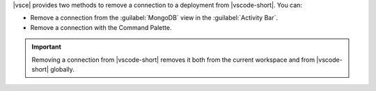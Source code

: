 |vsce| provides two methods to remove a connection to a deployment from
|vscode-short|. You can:

- Remove a connection from the :guilabel:`MongoDB` view in the 
  :guilabel:`Activity Bar`.
- Remove a connection with the Command Palette.

.. important::

   Removing a connection from |vscode-short| removes it both from the 
   current workspace and from |vscode-short| globally.

.. tabs::

   .. tab:: MongoDB View
      :tabid: mdb-view

      .. include:: /includes/steps/remove-connection-mdb-view.rst

   .. tab:: Command Palette
      :tabid: command-palette

      .. include:: /includes/steps/remove-connection-command-palette.rst

.. seealso::

   :ref:`playground-connect-to-deployment`
